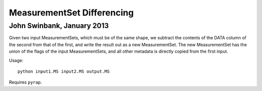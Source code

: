 MeasurementSet Differencing
===========================
John Swinbank, January 2013
---------------------------

Given two input MeasurementSets, which must be of the same shape, we
subtract the contents of the DATA column of the second from that of the
first, and write the result out as a new MeasurementSet. The new
MeasurementSet has the union of the flags of the input MeasurementSets, and
all other metadata is directly copied from the first input.

Usage::

  python input1.MS input2.MS output.MS

Requires ``pyrap``.
